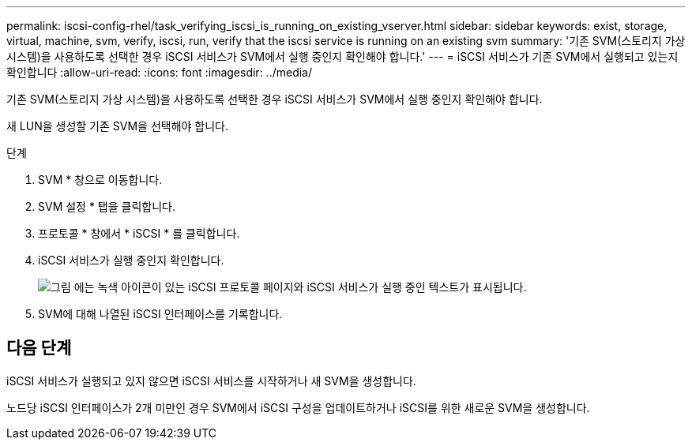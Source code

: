 ---
permalink: iscsi-config-rhel/task_verifying_iscsi_is_running_on_existing_vserver.html 
sidebar: sidebar 
keywords: exist, storage, virtual, machine, svm, verify, iscsi, run, verify that the iscsi service is running on an existing svm 
summary: '기존 SVM(스토리지 가상 시스템)을 사용하도록 선택한 경우 iSCSI 서비스가 SVM에서 실행 중인지 확인해야 합니다.' 
---
= iSCSI 서비스가 기존 SVM에서 실행되고 있는지 확인합니다
:allow-uri-read: 
:icons: font
:imagesdir: ../media/


[role="lead"]
기존 SVM(스토리지 가상 시스템)을 사용하도록 선택한 경우 iSCSI 서비스가 SVM에서 실행 중인지 확인해야 합니다.

새 LUN을 생성할 기존 SVM을 선택해야 합니다.

.단계
. SVM * 창으로 이동합니다.
. SVM 설정 * 탭을 클릭합니다.
. 프로토콜 * 창에서 * iSCSI * 를 클릭합니다.
. iSCSI 서비스가 실행 중인지 확인합니다.
+
image::../media/vserver_service_iscsi_running_iscsi_rhel.gif[그림 에는 녹색 아이콘이 있는 iSCSI 프로토콜 페이지와 iSCSI 서비스가 실행 중인 텍스트가 표시됩니다.]

. SVM에 대해 나열된 iSCSI 인터페이스를 기록합니다.




== 다음 단계

iSCSI 서비스가 실행되고 있지 않으면 iSCSI 서비스를 시작하거나 새 SVM을 생성합니다.

노드당 iSCSI 인터페이스가 2개 미만인 경우 SVM에서 iSCSI 구성을 업데이트하거나 iSCSI를 위한 새로운 SVM을 생성합니다.
